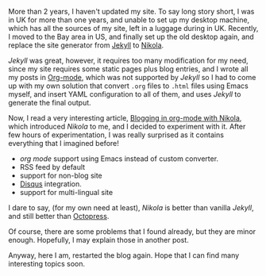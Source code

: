 #+BEGIN_COMMENT
.. title: Starting blog again with Nikola
.. slug: restart-with-nikola
.. date: 2018-03-03 14:06:25 -08:00
.. tags: site generator, nikola, jekyll, octopress, rss, org-mode, disqus
.. category: personal
.. link: 
.. description: 
.. type: text
#+END_COMMENT

More than 2 years, I haven't updated my site.  To say long story
short, I was in UK for more than one years, and unable to set up my
desktop machine, which has all the sources of my site, left in a
luggage during in UK.  Recently, I moved to the Bay area in US, and
finally set up the old desktop again, and replace the site generator
from [[https://jekyllrb.com/][Jekyll]] to [[https://getnikola.com/][Nikola]].

/Jekyll/ was great, however, it requires too many modification for my
need, since my site requires some static pages plus blog entries, and
I wrote all my posts in [[https://orgmode.org/][Org-mode]], which was not supported by /Jekyll/
so I had to come up with my own solution that convert =.org= files
to =.html= files using Emacs myself, and insert YAML configuration to
all of them, and uses /Jekyll/ to generate the final output.

Now, I read a very interesting article, [[https://streakycobra.github.io/posts/blogging-in-org-mode-with-nikola/][Blogging in org-mode with
Nikola]], which introduced /Nikola/ to me, and I decided to experiment
with it.  After few hours of experimentation, I was really surprised
as it contains everything that I imagined before!

- /org mode/ support using Emacs instead of custom converter.
- RSS feed by default
- support for non-blog site
- [[https://disqus.com/][Disqus]] integration.
- support for multi-lingual site

I dare to say, (for my own need at least), /Nikola/ is better than
vanilla /Jekyll/, and still better than [[http://octopress.org/][Octopress]].

Of course, there are some problems that I found already, but they are
minor enough.  Hopefully, I may explain those in another post.

Anyway, here I am, restarted the blog again.  Hope that I can find
many interesting topics soon.
